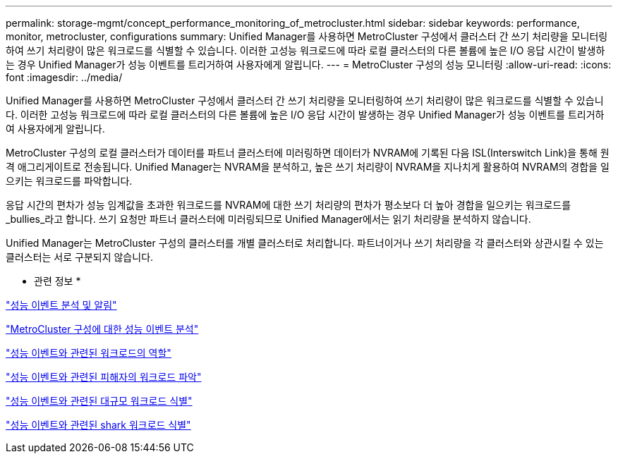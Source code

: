 ---
permalink: storage-mgmt/concept_performance_monitoring_of_metrocluster.html 
sidebar: sidebar 
keywords: performance, monitor, metrocluster, configurations 
summary: Unified Manager를 사용하면 MetroCluster 구성에서 클러스터 간 쓰기 처리량을 모니터링하여 쓰기 처리량이 많은 워크로드를 식별할 수 있습니다. 이러한 고성능 워크로드에 따라 로컬 클러스터의 다른 볼륨에 높은 I/O 응답 시간이 발생하는 경우 Unified Manager가 성능 이벤트를 트리거하여 사용자에게 알립니다. 
---
= MetroCluster 구성의 성능 모니터링
:allow-uri-read: 
:icons: font
:imagesdir: ../media/


[role="lead"]
Unified Manager를 사용하면 MetroCluster 구성에서 클러스터 간 쓰기 처리량을 모니터링하여 쓰기 처리량이 많은 워크로드를 식별할 수 있습니다. 이러한 고성능 워크로드에 따라 로컬 클러스터의 다른 볼륨에 높은 I/O 응답 시간이 발생하는 경우 Unified Manager가 성능 이벤트를 트리거하여 사용자에게 알립니다.

MetroCluster 구성의 로컬 클러스터가 데이터를 파트너 클러스터에 미러링하면 데이터가 NVRAM에 기록된 다음 ISL(Interswitch Link)을 통해 원격 애그리게이트로 전송됩니다. Unified Manager는 NVRAM을 분석하고, 높은 쓰기 처리량이 NVRAM을 지나치게 활용하여 NVRAM의 경합을 일으키는 워크로드를 파악합니다.

응답 시간의 편차가 성능 임계값을 초과한 워크로드를 NVRAM에 대한 쓰기 처리량의 편차가 평소보다 더 높아 경합을 일으키는 워크로드를 _bullies_라고 합니다. 쓰기 요청만 파트너 클러스터에 미러링되므로 Unified Manager에서는 읽기 처리량을 분석하지 않습니다.

Unified Manager는 MetroCluster 구성의 클러스터를 개별 클러스터로 처리합니다. 파트너이거나 쓰기 처리량을 각 클러스터와 상관시킬 수 있는 클러스터는 서로 구분되지 않습니다.

* 관련 정보 *

link:../performance-checker/reference_performance_event_analysis_and_notification.html["성능 이벤트 분석 및 알림"]

link:../performance-checker/concept_performance_incident_analysis_for_metrocluster_configuration.html["MetroCluster 구성에 대한 성능 이벤트 분석"]

link:../performance-checker/concept_roles_of_workloads_involved_in_performance_incident.html["성능 이벤트와 관련된 워크로드의 역할"]

link:../performance-checker/task_identify_victim_workloads_involved_in_performance_event.html["성능 이벤트와 관련된 피해자의 워크로드 파악"]

link:../performance-checker/task_identify_bully_workloads_involved_in_performance_event.html["성능 이벤트와 관련된 대규모 워크로드 식별"]

link:../performance-checker/task_identify_shark_workloads_involved_in_performance_event.html["성능 이벤트와 관련된 shark 워크로드 식별"]
